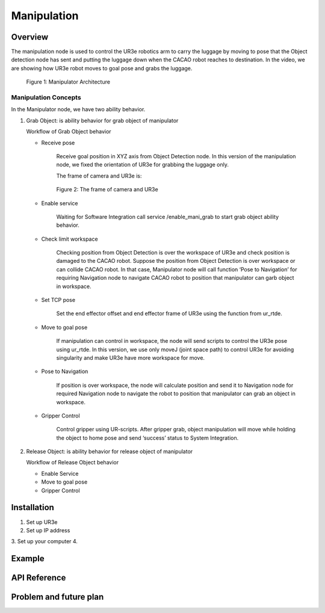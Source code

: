 .. _manipulation:

Manipulation
#################

.. raw:: html

    <h1 align="center">
      <div>
        <div style="position: relative; padding-bottom: 0%; overflow: hidden; max-width: 100%; height: auto;">
          <iframe width="560" height="315" src="https://www.youtube.com/embed/0JdI6uxSKN8" title="YouTube video player" frameborder="0" allow="accelerometer; autoplay; clipboard-write; encrypted-media; gyroscope; picture-in-picture" allowfullscreen></iframe>
        </div>
      </div>
    </h1>



Overview
**********

The manipulation node is used to control the UR3e robotics arm to carry the luggage by moving to pose that the Object detection node has sent and putting the luggage down when the CACAO robot reaches to destination. In the video, we are showing how UR3e robot moves to goal pose and grabs the luggage.

 .. figure:: ./docs/images/Manipulator_Architecture.jpg
     :width: 480
     :align: center
     :alt: Manipulator Architecture
     
     Figure 1: Manipulator Architecture

Manipulation Concepts
""""""""""""""""""""""

In the Manipulator node, we have two ability behavior.

1. Grab Object: is ability behavior for grab object of manipulator

   Workflow of Grab Object behavior

   - Receive pose

      Receive goal position in XYZ axis from Object Detection node. In this version of the manipulation node, we fixed the orientation of UR3e for grabbing the luggage only. 

      The frame of camera and UR3e is:

      .. figure:: ./docs/images/The_frame_of_camera_and_UR3e.jpg
          :width: 480
          :align: center
          :alt: The frame of camera and UR3e

          Figure 2: The frame of camera and UR3e


   - Enable service

      Waiting for Software Integration call service /enable_mani_grab to start grab object ability behavior.

   - Check limit workspace

      Checking position from Object Detection is over the workspace of UR3e and check position is damaged to the CACAO robot. Suppose the position from Object Detection is over workspace or can collide CACAO robot. In that case, Manipulator node will call function ‘Pose to Navigation’ for requiring Navigation node to navigate CACAO robot to position that manipulator can garb object in workspace. 

   - Set TCP pose

      Set the end effector offset and end effector frame of UR3e using the function from ur_rtde. 

   - Move to goal pose

      If manipulation can control in workspace, the node will send scripts to control the UR3e pose using ur_rtde. In this version, we use only moveJ (joint space path) to control UR3e for avoiding singularity and make UR3e have more workspace for move.

   - Pose to Navigation

      If position is over workspace, the node will calculate position and send it to Navigation node for required Navigation node to navigate the robot to position that manipulator can grab an object in workspace.

   - Gripper Control

      Control gripper using UR-scripts. After gripper grab, object manipulation will move while holding the object to home pose and send ‘success’ status to System Integration.


2. Release Object: is ability behavior for release object of manipulator

   Workflow of Release Object behavior

   - Enable Service
   - Move to goal pose
   - Gripper Control

Installation
*************

1. Set up UR3e
2. Set up IP address
3. Set up your computer
4. 

Example
*********


API Reference
***************


Problem and future plan
*************************
